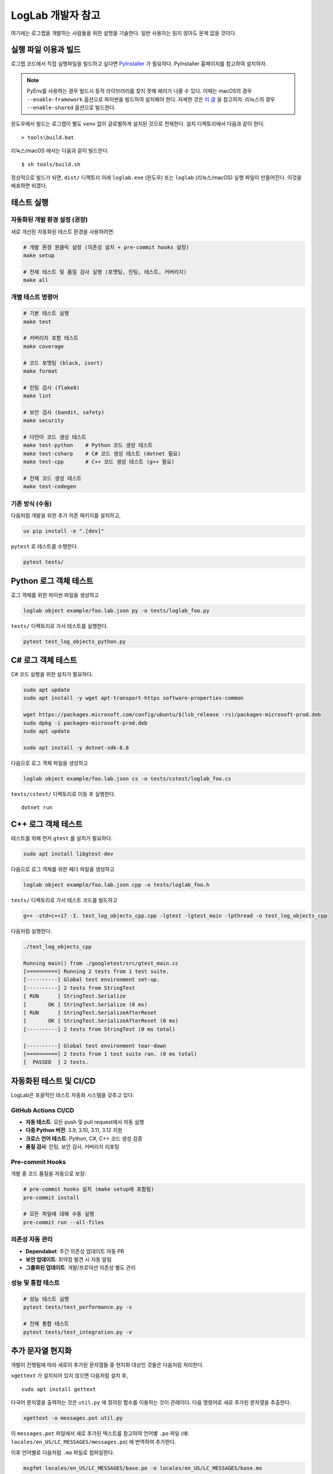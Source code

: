LogLab 개발자 참고
==================

여기에는 로그랩을 개발하는 사람들을 위한 설명을 기술한다. 일반 사용자는
읽지 않아도 문제 없을 것이다.

실행 파일 이용과 빌드
---------------------

로그랩 코드에서 직접 실행파일을 빌드하고 싶다면
`PyInstaller <http://www.pyinstaller.org>`__ 가 필요하다. PyInstaller
홈페이지를 참고하여 설치하자.

.. note::

   PyEnv를 사용하는 경우 빌드시 동적 라이브러리를 찾지 못해 에러가 나올
   수 있다. 이때는 macOS의 경우 ``--enable-framework`` 옵션으로 파이썬을
   빌드하여 설치해야 한다. 자세한 것은 `이
   글 <https://github.com/pyenv/pyenv/issues/443>`__ 을 참고하자.
   리눅스의 경우 ``--enable-shared`` 옵션으로 빌드한다.

윈도우에서 빌드는 로그랩이 별도 ``venv`` 없이 글로벌하게 설치된 것으로
전제한다. 설치 디렉토리에서 다음과 같이 한다.

::

   > tools\build.bat

리눅스/macOS 에서는 다음과 같이 빌드한다.

::

   $ sh tools/build.sh

정상적으로 빌드가 되면, ``dist/`` 디렉토리 아래 ``loglab.exe`` (윈도우)
또는 ``loglab`` (리눅스/macOS) 실행 파일이 만들어진다. 이것을 배포하면
되겠다.

테스트 실행
-----------

자동화된 개발 환경 설정 (권장)
~~~~~~~~~~~~~~~~~~~~~~~~~~~~~~

새로 개선된 자동화된 테스트 환경을 사용하려면:

.. code:: sh

   # 개발 환경 원클릭 설정 (의존성 설치 + pre-commit hooks 설정)
   make setup

   # 전체 테스트 및 품질 검사 실행 (포맷팅, 린팅, 테스트, 커버리지)
   make all

개별 테스트 명령어
~~~~~~~~~~~~~~~~~~

.. code:: sh

   # 기본 테스트 실행
   make test

   # 커버리지 포함 테스트
   make coverage

   # 코드 포맷팅 (black, isort)
   make format

   # 린팅 검사 (flake8)
   make lint

   # 보안 검사 (bandit, safety)
   make security

   # 다언어 코드 생성 테스트
   make test-python    # Python 코드 생성 테스트
   make test-csharp    # C# 코드 생성 테스트 (dotnet 필요)
   make test-cpp       # C++ 코드 생성 테스트 (g++ 필요)

   # 전체 코드 생성 테스트
   make test-codegen

기존 방식 (수동)
~~~~~~~~~~~~~~~~

다음처럼 개발을 위한 추가 의존 패키지를 설치하고,

.. code:: sh

   uv pip install -e ".[dev]"

``pytest`` 로 테스트를 수행한다.

.. code:: sh

   pytest tests/

Python 로그 객체 테스트
-----------------------

로그 객체를 위한 파이썬 파일을 생성하고

.. code:: sh

   loglab object example/foo.lab.json py -o tests/loglab_foo.py

``tests/`` 디렉토리로 가서 테스트를 실행한다.

.. code:: sh

   pytest test_log_objects_python.py

C# 로그 객체 테스트
-------------------

C# 코드 실행을 위한 설치가 필요하다.

.. code:: sh

   sudo apt update
   sudo apt install -y wget apt-transport-https software-properties-common

   wget https://packages.microsoft.com/config/ubuntu/$(lsb_release -rs)/packages-microsoft-prod.deb
   sudo dpkg -i packages-microsoft-prod.deb
   sudo apt update

   sudo apt install -y dotnet-sdk-8.0

다음으로 로그 객체 파일을 생성하고

.. code:: sh

   loglab object example/foo.lab.json cs -o tests/cstest/loglab_foo.cs

``tests/cstest/`` 디렉토리로 이동 후 실행한다.

::

   dotnet run

.. _c-로그-객체-테스트-1:

C++ 로그 객체 테스트
--------------------

테스트를 위해 먼저 ``gtest`` 를 설치가 필요하다.

.. code:: sh

   sudo apt install libgtest-dev

다음으로 로그 객체를 위한 헤더 파일을 생성하고

.. code:: sh

   loglab object example/foo.lab.json cpp -o tests/loglab_foo.h

``tests/`` 디렉토리로 가서 테스트 코드를 빌드하고

.. code:: sh

   g++ -std=c++17 -I. test_log_objects_cpp.cpp -lgtest -lgtest_main -lpthread -o test_log_objects_cpp

다음처럼 실행한다.

.. code:: sh

   ./test_log_objects_cpp

   Running main() from ./googletest/src/gtest_main.cc
   [==========] Running 2 tests from 1 test suite.
   [----------] Global test environment set-up.
   [----------] 2 tests from StringTest
   [ RUN      ] StringTest.Serialize
   [       OK ] StringTest.Serialize (0 ms)
   [ RUN      ] StringTest.SerializeAfterReset
   [       OK ] StringTest.SerializeAfterReset (0 ms)
   [----------] 2 tests from StringTest (0 ms total)

   [----------] Global test environment tear-down
   [==========] 2 tests from 1 test suite ran. (0 ms total)
   [  PASSED  ] 2 tests.

자동화된 테스트 및 CI/CD
------------------------

LogLab은 포괄적인 테스트 자동화 시스템을 갖추고 있다:

GitHub Actions CI/CD
~~~~~~~~~~~~~~~~~~~~

-  **자동 테스트**: 모든 push 및 pull request에서 자동 실행
-  **다중 Python 버전**: 3.9, 3.10, 3.11, 3.12 지원
-  **크로스 언어 테스트**: Python, C#, C++ 코드 생성 검증
-  **품질 검사**: 린팅, 보안 검사, 커버리지 리포팅

Pre-commit Hooks
~~~~~~~~~~~~~~~~~

개발 중 코드 품질을 자동으로 보장:

.. code:: sh

   # pre-commit hooks 설치 (make setup에 포함됨)
   pre-commit install

   # 모든 파일에 대해 수동 실행
   pre-commit run --all-files

의존성 자동 관리
~~~~~~~~~~~~~~~~

-  **Dependabot**: 주간 의존성 업데이트 자동 PR
-  **보안 업데이트**: 취약점 발견 시 자동 알림
-  **그룹화된 업데이트**: 개발/프로덕션 의존성 별도 관리

성능 및 통합 테스트
~~~~~~~~~~~~~~~~~~~

.. code:: sh

   # 성능 테스트 실행
   pytest tests/test_performance.py -v

   # 전체 통합 테스트
   pytest tests/test_integration.py -v

추가 문자열 현지화
------------------

개발이 진행됨에 따라 새로이 추가된 문자열들 중 현지화 대상인 것들은
다음처럼 처리한다.

``xgettext`` 가 설치되어 있지 않으면 다음처럼 설치 후,

::

   sudo apt install gettext

다국어 문자열을 출력하는 것은 ``util.py`` 에 정의된 함수를 이용하는 것이 관례이다. 다음 명령어로 새로 추가된 문자열을 추출한다.

.. code:: bash

   xgettext -o messages.pot util.py

이 ``messages.pot`` 파일에서 새로 추가된 텍스트를 참고하여 언어별
``.po`` 파일 (예: ``locales/en_US/LC_MESSAGES/messages.po``) 에 번역하여
추가한다.

이후 언어별로 다음처럼 ``.mo`` 파일로 컴파일한다.

.. code:: bash

   msgfmt locales/en_US/LC_MESSAGES/base.po -o locales/en_US/LC_MESSAGES/base.mo
